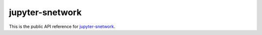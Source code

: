 ================
jupyter-snetwork
================

This is the public API reference for `jupyter-snetwork
<https://github.com/hashiprobr/jupyter-snetwork>`_.
